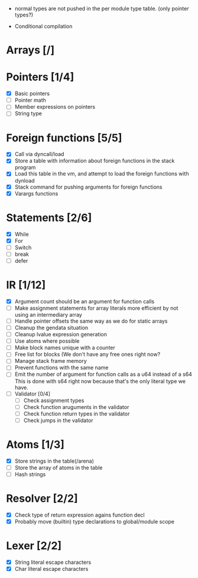 
 - normal types are not pushed in the per module type table. (only pointer types?)
   
 - Conditional compilation
   
* Arrays [/]

* Pointers [1/4]
   - [X] Basic pointers
   - [ ] Pointer math
   - [ ] Member expressions on pointers
   - [ ] String type
     
* Foreign functions [5/5]
   - [X] Call via dyncall/load
   - [X] Store a table with information about foreign functions in the stack program
   - [X] Load this table in the vm, and attempt to load the foreign functions with dynload
   - [X] Stack command for pushing arguments for foreign functions
   - [X] Varargs functions
    
* Statements [2/6]
   - [X] While
   - [X] For
   - [ ] Switch
   - [ ] break
   - [ ] defer

* IR [1/12]
   - [X] Argument count should be an argument for function calls
   - [ ] Make assignment statements for array literals more efficient by not using an intermediary array
   - [ ] Handle pointer offsets the same way as we do for static arrays
   - [ ] Cleanup the gendata situation
   - [ ] Cleanup lvalue expression generation
   - [ ] Use atoms where possible
   - [ ] Make block names unique with a counter
   - [ ] Free list for blocks (We don't have any free ones right now?
   - [ ] Manage stack frame memory
   - [ ] Prevent functions with the same name
   - [ ] Emit the number of argument for function calls as a u64 instead of a s64
          This is done with s64 right now because that's the only literal type we
          have. 
   - [ ] Validator [0/4]
     - [ ] Check assignment types
     - [ ] Check function aruguments in the validator
     - [ ] Check function return types in the validator
     - [ ] Check jumps in the validator
    
* Atoms [1/3]
   - [X] Store strings in the table(/arena)
   - [ ] Store the array of atoms in the table 
   - [ ] Hash strings

* Resolver [2/2]
  - [X] Check type of return expression agains function decl
  - [X] Probably move (builtin) type declarations to global/module scope
    
* Lexer [2/2]
 - [X] String literal escape characters
 - [X] Char literal escape characters
